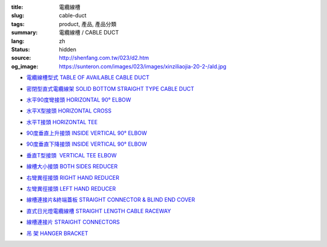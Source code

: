 :title: 電纜線槽
:slug: cable-duct
:tags: product, 產品, 產品分類
:summary: 電纜線槽 / CABLE DUCT
:lang: zh
:status: hidden
:source: http://shenfang.com.tw/023/d2.htm
:og_image: https://sunteron.com/images/023/images/xinziliaojia-20-2-/ald.jpg


- `電纜線槽型式 TABLE OF AVAILABLE CABLE DUCT <{filename}table-of-available-cable-duct.rst>`_

  .. image:: {filename}/images/023/images/xinziliaojia-20-2-/ald.jpg
     :name: http://shenfang.com.tw/023/images/新資料夾%20(2)/ALD.JPG
     :alt: product
     :class: product-image-thumbnail

- `密閉型直式電纜線架 SOLID BOTTOM STRAIGHT TYPE CABLE DUCT <{filename}solid-bottom-straight-type-cable-duct.rst>`_

  .. image:: {filename}/images/023/images/xinziliaojia-20-2-/ald.jpg
     :name: https://shenfang.com.tw/023/images/新資料夾%20(2)/ALD.JPG
     :alt: product
     :class: product-image-thumbnail

- `水平90度彎接頭 HORIZONTAL 90° ELBOW <{filename}horizontal-90-elbow-cable-duct.rst>`_

  .. image:: {filename}/images/023/images/xinziliaojia-20-2-/el.jpg
     :name: http://shenfang.com.tw/023/images/新資料夾%20(2)/EL.JPG
     :alt: product
     :class: product-image-thumbnail

  .. image:: {filename}/images/023/images/xinziliaojia-20-2-/el-1.jpg
     :name: http://shenfang.com.tw/023/images/新資料夾%20(2)/EL-1.JPG
     :alt: product
     :class: product-image-thumbnail

- `水平X型接頭 HORIZONTAL CROSS <{filename}horizontal-cross-cable-duct.rst>`_

  .. image:: {filename}/images/023/images/xinziliaojia-20-2-/x-01.jpg
     :name: http://shenfang.com.tw/023/images/新資料夾%20(2)/X-01.JPG
     :alt: product
     :class: product-image-thumbnail

  .. image:: {filename}/images/023/images/xinziliaojia-20-2-/01.jpg
     :name: http://shenfang.com.tw/023/images/新資料夾%20(2)/01.JPG
     :alt: product
     :class: product-image-thumbnail

- `水平T接頭 HORIZONTAL TEE <{filename}horizontal-tee-cable-duct.rst>`_

  .. image:: {filename}/images/023/images/xinziliaojia-20-2-/t-1.jpg
     :name: http://shenfang.com.tw/023/images/新資料夾%20(2)/T-1.JPG
     :alt: product
     :class: product-image-thumbnail

  .. image:: {filename}/images/023/images/xinziliaojia-20-2-/02.jpg
     :name: http://shenfang.com.tw/023/images/新資料夾%20(2)/02.JPG
     :alt: product
     :class: product-image-thumbnail

- `90度垂直上升接頭 INSIDE VERTICAL 90° ELBOW <{filename}inside-vertical-90-elbow-cable-duct.rst>`_

  .. image:: {filename}/images/023/images/xiancao/90dushangsheng-zhijiao.jpg
     :name: http://shenfang.com.tw/023/images/線槽/90度上升-直角.JPG
     :alt: product
     :class: product-image-thumbnail

  .. image:: {filename}/images/023/images/xiancao/90dushangsheng.jpg
     :name: http://shenfang.com.tw/023/images/線槽/90度上升.JPG
     :alt: product
     :class: product-image-thumbnail

- `90度垂直下降接頭 INSIDE VERTICAL 90° ELBOW <{filename}inside-vertical-90-elbow-cable-duct-2.rst>`_

  .. image:: {filename}/images/023/images/xiancao/90duxiajiang-zhijiao.jpg
     :name: http://shenfang.com.tw/023/images/線槽/90度下降-直角.JPG
     :alt: product
     :class: product-image-thumbnail

  .. image:: {filename}/images/023/images/xiancao/90duxiajiang.jpg
     :name: http://shenfang.com.tw/023/images/線槽/90度下降.JPG
     :alt: product
     :class: product-image-thumbnail

- `垂直T型接頭  VERTICAL TEE ELBOW <{filename}vertical-tee-elbow-cable-duct.rst>`_

  .. image:: {filename}/images/023/images/xiancao/chuizhit-zhijiao.jpg
     :name: http://shenfang.com.tw/023/images/線槽/垂直T-直角.JPG
     :alt: product
     :class: product-image-thumbnail

  .. image:: {filename}/images/023/images/xiancao/chuizhit.jpg
     :name: http://shenfang.com.tw/023/images/線槽/垂直T.JPG
     :alt: product
     :class: product-image-thumbnail

- `線槽大小接頭 BOTH SIDES REDUCER <{filename}both-sides-reducer-cable-duct.rst>`_

  .. image:: {filename}/images/023/images/xiancao/daxiaojietou.jpg
     :name: http://shenfang.com.tw/023/images/線槽/大小接頭.JPG
     :alt: product
     :class: product-image-thumbnail

- `右彎異徑接頭 RIGHT HAND REDUCER <{filename}right-hand-reducer-cable-duct.rst>`_

  .. image:: {filename}/images/023/images/xiancao/youwan.jpg
     :name: http://shenfang.com.tw/023/images/線槽/右彎.JPG
     :alt: product
     :class: product-image-thumbnail

- `左彎異徑接頭 LEFT HAND REDUCER <{filename}left-hand-reducer-cable-duct.rst>`_

  .. image:: {filename}/images/023/images/xiancao/zuowan.jpg
     :name: http://shenfang.com.tw/023/images/線槽/左彎.JPG
     :alt: product
     :class: product-image-thumbnail

- `線槽連接片&終端蓋板 STRAIGHT CONNECTOR & BLIND END COVER <{filename}straight-connector-blind-end-cover.rst>`_

  .. image:: {filename}/images/023/images/xiancao/lianjiepian.jpg
     :name: http://shenfang.com.tw/023/images/線槽/連接片.JPG
     :alt: product
     :class: product-image-thumbnail

  .. image:: {filename}/images/023/images/xiancao/zhongduangaiban.jpg
     :name: http://shenfang.com.tw/023/images/線槽/終端蓋板.JPG
     :alt: product
     :class: product-image-thumbnail

- `直式日光燈電纜線槽 STRAIGHT LENGTH CABLE RACEWAY <{filename}straight-length-cable-raceway.rst>`_

  .. image:: {filename}/images/023/images/xiancao/zhishiriguangdeng.jpg
     :name: http://shenfang.com.tw/023/images/線槽/直式日光燈.JPG
     :alt: product
     :class: product-image-thumbnail

- `線槽連接片 STRAIGHT CONNECTORS <{filename}straight-connectors-cable-duct.rst>`_

  .. image:: {filename}/images/023/images/xiancao/lianjiepian-1.jpg
     :name: http://shenfang.com.tw/023/images/線槽/連接片-1.JPG
     :alt: product
     :class: product-image-thumbnail

- `吊 架 HANGER BRACKET <{filename}hanger-bracket.rst>`_

  .. image:: {filename}/images/023/images/xiancao/diaojia.jpg
     :name: http://shenfang.com.tw/023/images/線槽/吊架.JPG
     :alt: product
     :class: product-image-thumbnail
